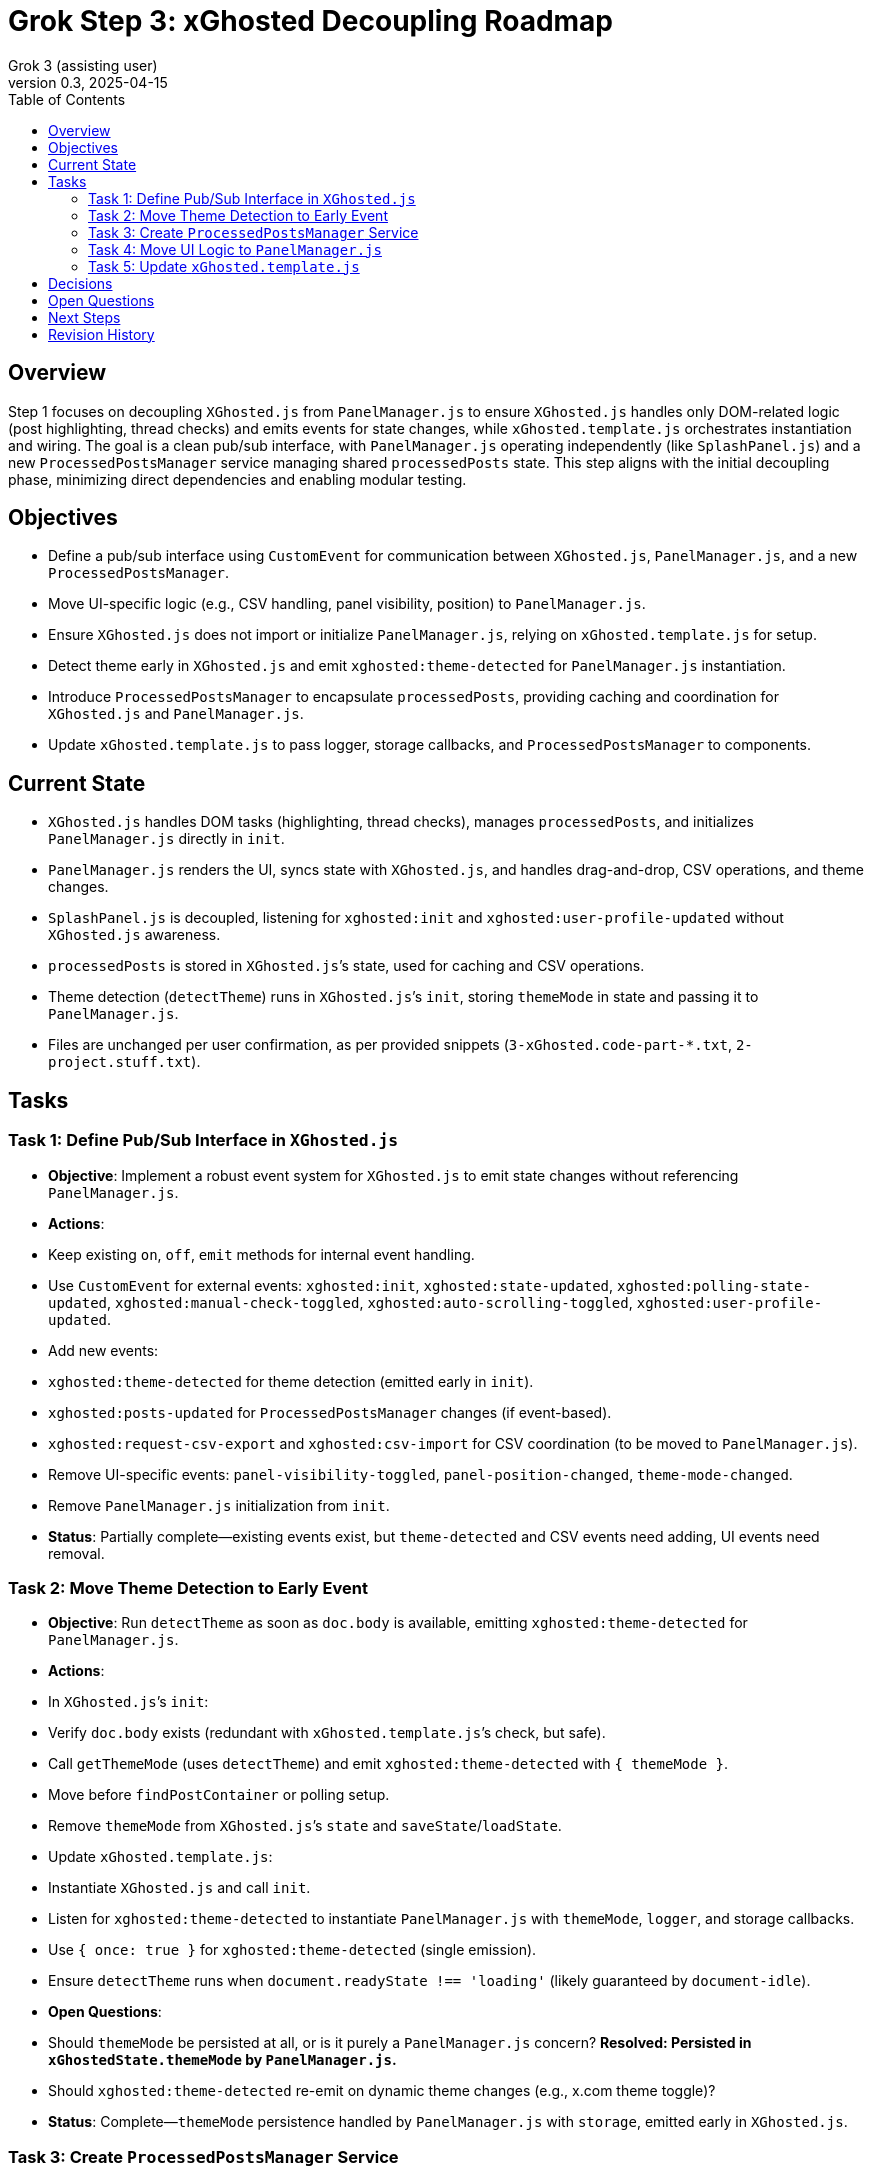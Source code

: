 = Grok Step 3: xGhosted Decoupling Roadmap
:toc:
:revnumber: 0.3
:revdate: 2025-04-15
:author: Grok 3 (assisting user)

== Overview

Step 1 focuses on decoupling `XGhosted.js` from `PanelManager.js` to ensure `XGhosted.js` handles only DOM-related logic (post highlighting, thread checks) and emits events for state changes, while `xGhosted.template.js` orchestrates instantiation and wiring. The goal is a clean pub/sub interface, with `PanelManager.js` operating independently (like `SplashPanel.js`) and a new `ProcessedPostsManager` service managing shared `processedPosts` state. This step aligns with the initial decoupling phase, minimizing direct dependencies and enabling modular testing.

== Objectives

- Define a pub/sub interface using `CustomEvent` for communication between `XGhosted.js`, `PanelManager.js`, and a new `ProcessedPostsManager`.
- Move UI-specific logic (e.g., CSV handling, panel visibility, position) to `PanelManager.js`.
- Ensure `XGhosted.js` does not import or initialize `PanelManager.js`, relying on `xGhosted.template.js` for setup.
- Detect theme early in `XGhosted.js` and emit `xghosted:theme-detected` for `PanelManager.js` instantiation.
- Introduce `ProcessedPostsManager` to encapsulate `processedPosts`, providing caching and coordination for `XGhosted.js` and `PanelManager.js`.
- Update `xGhosted.template.js` to pass logger, storage callbacks, and `ProcessedPostsManager` to components.

== Current State

- `XGhosted.js` handles DOM tasks (highlighting, thread checks), manages `processedPosts`, and initializes `PanelManager.js` directly in `init`.
- `PanelManager.js` renders the UI, syncs state with `XGhosted.js`, and handles drag-and-drop, CSV operations, and theme changes.
- `SplashPanel.js` is decoupled, listening for `xghosted:init` and `xghosted:user-profile-updated` without `XGhosted.js` awareness.
- `processedPosts` is stored in `XGhosted.js`’s state, used for caching and CSV operations.
- Theme detection (`detectTheme`) runs in `XGhosted.js`’s `init`, storing `themeMode` in state and passing it to `PanelManager.js`.
- Files are unchanged per user confirmation, as per provided snippets (`3-xGhosted.code-part-*.txt`, `2-project.stuff.txt`).

== Tasks

=== Task 1: Define Pub/Sub Interface in `XGhosted.js`

- **Objective**: Implement a robust event system for `XGhosted.js` to emit state changes without referencing `PanelManager.js`.
- **Actions**:
  - Keep existing `on`, `off`, `emit` methods for internal event handling.
  - Use `CustomEvent` for external events: `xghosted:init`, `xghosted:state-updated`, `xghosted:polling-state-updated`, `xghosted:manual-check-toggled`, `xghosted:auto-scrolling-toggled`, `xghosted:user-profile-updated`.
  - Add new events:
    - `xghosted:theme-detected` for theme detection (emitted early in `init`).
    - `xghosted:posts-updated` for `ProcessedPostsManager` changes (if event-based).
    - `xghosted:request-csv-export` and `xghosted:csv-import` for CSV coordination (to be moved to `PanelManager.js`).
  - Remove UI-specific events: `panel-visibility-toggled`, `panel-position-changed`, `theme-mode-changed`.
  - Remove `PanelManager.js` initialization from `init`.
- **Status**: Partially complete—existing events exist, but `theme-detected` and CSV events need adding, UI events need removal.

=== Task 2: Move Theme Detection to Early Event

- **Objective**: Run `detectTheme` as soon as `doc.body` is available, emitting `xghosted:theme-detected` for `PanelManager.js`.
- **Actions**:
  - In `XGhosted.js`’s `init`:
    - Verify `doc.body` exists (redundant with `xGhosted.template.js`’s check, but safe).
    - Call `getThemeMode` (uses `detectTheme`) and emit `xghosted:theme-detected` with `{ themeMode }`.
    - Move before `findPostContainer` or polling setup.
  - Remove `themeMode` from `XGhosted.js`’s `state` and `saveState`/`loadState`.
  - Update `xGhosted.template.js`:
    - Instantiate `XGhosted.js` and call `init`.
    - Listen for `xghosted:theme-detected` to instantiate `PanelManager.js` with `themeMode`, `logger`, and storage callbacks.
    - Use `{ once: true }` for `xghosted:theme-detected` (single emission).
  - Ensure `detectTheme` runs when `document.readyState !== 'loading'` (likely guaranteed by `document-idle`).
- **Open Questions**:
  - Should `themeMode` be persisted at all, or is it purely a `PanelManager.js` concern? **Resolved: Persisted in `xGhostedState.themeMode` by `PanelManager.js`.**
  - Should `xghosted:theme-detected` re-emit on dynamic theme changes (e.g., x.com theme toggle)?
- **Status**: Complete—`themeMode` persistence handled by `PanelManager.js` with `storage`, emitted early in `XGhosted.js`.

=== Task 3: Create `ProcessedPostsManager` Service

- **Objective**: Encapsulate `processedPosts` in a `DbProvider`-like service for caching and coordination.
- **Actions**:
  - Create `ProcessedPostsManager.js` with interface:
    - `hasPost(id)`: Check if post exists.
    - `getPost(id)`: Retrieve post data (`{ analysis, checked }` or null).
    - `registerPost(id, data)`: Add/update post, optionally emit `xghosted:posts-updated`.
    - `getPosts()`: Return all posts (Map or array).
    - `clearPosts()`: Clear posts, emit `xghosted:posts-cleared`.
    - `importPosts(posts)`: Load posts from CSV data (for `PanelManager.js`).
    - `exportPosts()`: Return posts for CSV export.
  - Update `XGhosted.js`:
    - Remove `processedPosts` from `state`.
    - In `highlightPosts`, use `manager.hasPost`/`getPost` for caching, `registerPost` for updates.
    - Update `userRequestedPostCheck` to use `manager.registerPost` for post updates.
  - Update `PanelManager.js`:
    - Listen for `xghosted:posts-updated` to refresh UI.
    - Use `manager.getPosts` for CSV export, `manager.importPosts` for imports.
  - Update `xGhosted.template.js`:
    - Instantiate `ProcessedPostsManager`.
    - Pass manager instance to `XGhosted.js` and `PanelManager.js`.
  - **Open Questions**:
    - Should manager handle `GM_setValue`/`GM_getValue`, or should `xGhosted.template.js` pass storage callbacks?
    - Should CSV parsing/formatting stay in `PanelManager.js` or move to manager?
    - Should `registerPost` emit per-post events or batch updates (e.g., after `highlightPosts`)?
- **Status**: Conceptual—interface sketched, needs implementation.

=== Task 4: Move UI Logic to `PanelManager.js`

- **Objective**: Relocate CSV handling and UI state to `PanelManager.js`, making it self-contained.
- **Actions**:
  - Move CSV logic from `XGhosted.js`:
    - Relocate `generateCSVData`, `exportProcessedPostsCSV`, `importProcessedPostsCSV` to `PanelManager.js`.
    - Use `ProcessedPostsManager`’s `getPosts`/`importPosts` for data access.
    - Emit `xghosted:request-csv-export` to request data, handle `xghosted:csv-data` for export.
    - Emit `xghosted:csv-import` with parsed posts.
  - Manage UI state in `PanelManager.js`:
    - Store `isPanelVisible`, `panelPosition`, `themeMode` locally.
    - Add `saveState`/`loadState` using `GM_getValue`/`GM_setValue` (passed from `xGhosted.template.js`).
  - Update event listeners:
    - Listen for `xghosted:init`, `xghosted:state-updated`, `xghosted:polling-state-updated`, `xghosted:manual-check-toggled`, `xghosted:auto-scrolling-toggled`, `xghosted:theme-detected`, `xghosted:posts-updated`.
    - Emit UI actions: `xghosted:start-polling`, `xghosted:stop-polling`, `xghosted:toggle-auto-scrolling`, `xghosted:copy-links`, `xghosted:clear-posts`, `xghosted:toggle-manual-check`, `xghosted:user-post-check`.
- **Status**: Partially planned—CSV move and UI state discussed, needs execution.

=== Task 5: Update `xGhosted.template.js`

- **Objective**: Orchestrate component instantiation and wiring without `XGhosted.js` dependencies.
- **Actions**:
  - Instantiate `ProcessedPostsManager` first.
  - Create `XGhosted.js` with config and logger.
  - Call `XGhosted.js.init()` to start DOM logic.
  - Wait for `xghosted:theme-detected` to instantiate `PanelManager.js` with `themeMode`, `logger`, `GM_getValue`, `GM_setValue`, and `ProcessedPostsManager`.
  - Wire events:
    - Connect `PanelManager.js` actions (`xghosted:start-polling`, etc.) to `XGhosted.js` methods.
    - Handle `xghosted:csv-import`/`xghosted:request-csv-export` via `ProcessedPostsManager`.
  - Keep `SplashPanel.js` instantiation (optional, based on `showSplash`).
  - Use try-catch for `PanelManager.js` to ensure `XGhosted.js` continues on failure.
- **Status**: Partially complete `storage` passed to `PanelManager.js`, `xGhosted` injection retained for now, `SplashPanel.js` instantiation confirmed working with `showSplash`.

== Decisions

- **Theme Detection**:
  - Run `detectTheme` early in `XGhosted.js`’s `init`, emitting `xghosted:theme-detected` when `doc.body` is available.
  - `xGhosted.template.js` waits for `xghosted:theme-detected` to create `PanelManager.js`.
  - `document.readyState !== 'loading'` assumed safe due to `document-idle`.
  - `themeMode` persisted by `PanelManager.js` in `xGhostedState.themeMode`.
- **ProcessedPostsManager**:
  - Acts as a service with `HasPost`, `GetPost`, `RegisterPost` for caching and updates.
  - Injected into `XGhosted.js` and `PanelManager.js` for testability.
  - Supports events (`xghosted:posts-updated`) for UI updates.
  - CSV logic stays in `PanelManager.js`, using manager for data access.
- **Decoupling**:
  - `XGhosted.js` focuses on DOM logic (highlighting, thread checks).
  - `PanelManager.js` handles UI rendering, state, and CSV operations.
  - `xGhosted.template.js` manages instantiation and event wiring, like `SplashPanel.js`.

== Open Questions

- Should `xghosted:theme-detected` handle dynamic theme changes?
- Should `ProcessedPostsManager` manage storage, or rely on template callbacks?
- Should `registerPost` emit per-post events or batch updates?
- Any specific test updates needed for `xGhosted.test.js` post-decoupling?

== Next Steps

- **Priority**: Move CSV logic to `PanelManager.js` and finalize UI state management (Task 4).
- **Follow-Up**: Define `ProcessedPostsManager` interface and integrate into `highlightPosts` (Task 3).
- **Later**: Implement full pub/sub interface, removing `xGhosted` injection from `PanelManager.js` (Task 1).

== Revision History
- April 15, 2025: Completed `themeMode` persistence in `PanelManager.js`, restored `SplashPanel` functionality, updated `xGhosted.template.js` to pass `storage`.
- April 15, 2025: Moved from _grok-step-1-master-prompt.txt.adoc